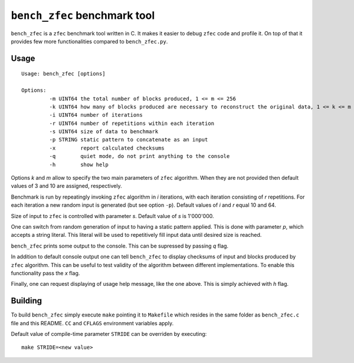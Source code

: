 ``bench_zfec`` benchmark tool
=============================

``bench_zfec`` is a ``zfec`` benchmark tool written in C. It makes it easier to debug
``zfec`` code and profile it. On top of that it provides few more functionalities compared
to ``bench_zfec.py``.

Usage
-----

::

  Usage: bench_zfec [options]

  Options:
           -m UINT64 the total number of blocks produced, 1 <= m <= 256
           -k UINT64 how many of blocks produced are necessary to reconstruct the original data, 1 <= k <= m
           -i UINT64 number of iterations
           -r UINT64 number of repetitions within each iteration
           -s UINT64 size of data to benchmark
           -p STRING static pattern to concatenate as an input
           -x        report calculated checksums
           -q        quiet mode, do not print anything to the console
           -h        show help

Options `k` and `m` allow to specify the two main parameters of ``zfec`` algorithm. When they are not provided then default values of 3 and 10 are assigned, respectively.

Benchmark is run by repeatingly invoking ``zfec`` algorithm in `i` iterations, with each iteration consisting of `r` repetitions. For each iteration a new random input is generated (but see option ``-p``). Default values of `i` and `r` equal 10 and 64.

Size of input to ``zfec`` is controlled with parameter `s`. Default value of `s` is 1'000'000.

One can switch from random generation of input to having a static pattern applied. This is done with parameter `p`, which accepts a string literal. This literal will be used to repetitively fill input data until desired size is reached.

``bench_zfec`` prints some output to the console. This can be supressed by passing `q` flag.

In addition to default console output one can tell ``bench_zfec`` to display checksums of input and blocks produced by ``zfec`` algorithm. This can be useful to test validity of the algorithm between different implementations. To enable this functionality pass the `x` flag.

Finally, one can request displaying of usage help message, like the one above. This is simply achieved with `h` flag.

Building
--------

To build ``bench_zfec`` simply execute ``make`` pointing it to ``Makefile`` which resides in the same folder as ``bench_zfec.c`` file and this README. ``CC`` and ``CFLAGS`` environment variables apply.

Default value of compile-time parameter ``STRIDE`` can be overriden by executing:

::

  make STRIDE=<new value>
